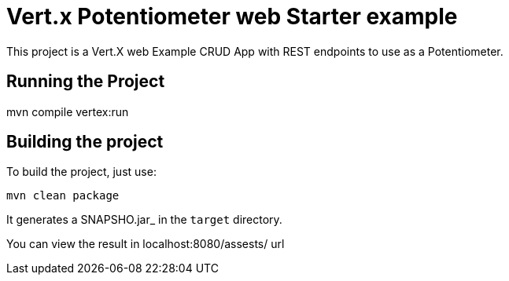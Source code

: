 = Vert.x Potentiometer web Starter example

This project is a Vert.X web Example CRUD App with REST endpoints to use as a Potentiometer.


== Running the Project
mvn compile vertex:run

== Building the project

To build the project, just use:

----
mvn clean package
----

It generates a SNAPSHO.jar_ in the `target` directory.

You can view the result in localhost:8080/assests/ url
